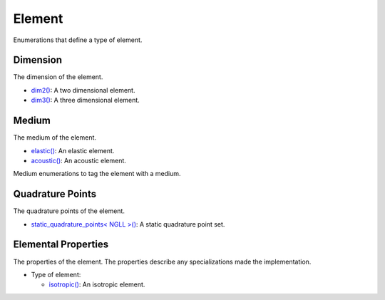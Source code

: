 
Element
~~~~~~~

Enumerations that define a type of element.

.. _dim2: dim2.html

.. |dim2| replace:: dim2()

.. _dim3: dim3.html

.. |dim3| replace:: dim3()

.. _elastic: elastic.html

.. |elastic| replace:: elastic()

.. _acoustic: acoustic.html

.. |acoustic| replace:: acoustic()

.. _static_quadrature_points: static_quadrature_points.html

.. |static_quadrature_points| replace:: static_quadrature_points< NGLL >()

.. _isotropic: isotropic.html

.. |isotropic| replace:: isotropic()

Dimension
_________

The dimension of the element.

- |dim2|_: A two dimensional element.
- |dim3|_: A three dimensional element.

Medium
______

The medium of the element.

- |elastic|_: An elastic element.
- |acoustic|_: An acoustic element.

Medium enumerations to tag the element with a medium.

.. doxygenenum:: specfem::enums::element::type

Quadrature Points
_________________

The quadrature points of the element.

- |static_quadrature_points|_: A static quadrature point set.

Elemental Properties
____________________

The properties of the element. The properties describe any specializations made the implementation.

- Type of element:

  - |isotropic|_: An isotropic element.
